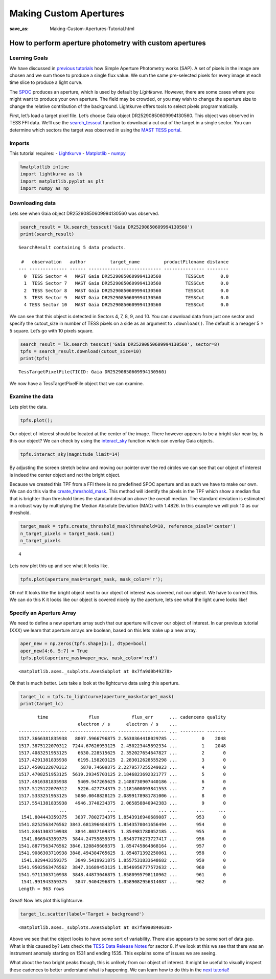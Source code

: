 Making Custom Apertures
#######################
:save_as: Making-Custom-Apertures-Tutorial.html


How to perform aperture photometry with custom apertures
========================================================

Learning Goals
--------------

We have discussed in `previous tutorials <XX>`__ how Simple Aperture
Photometry works (SAP). A set of pixels in the image are chosen and we
sum those to produce a single flux value. We sum the same pre-selected
pixels for every image at each time slice to produce a light curve.

The `SPOC <https://github.com/nasa/kepler-pipeline>`__ produces an
aperture, which is used by default by *Lightkurve*. However, there are
some cases where you might want to produce your own aperture. The field
may be crowded, or you may wish to change the aperture size to change
the relative contribution of the background. Lightkurve offers tools to
select pixels programmatically.

First, let’s load a target pixel file. Let’s choose Gaia object
DR25290850609994130560. This object was observed in TESS FFI data. We’ll
use the
`search_tesscut <https://docs.lightkurve.org/api/lightkurve.search.search_tesscut.html>`__
function to download a cut out of the target in a single sector. You can
determine which sectors the target was observed in using the `MAST TESS
portal <https://mast.stsci.edu/portal/Mashup/Clients/Mast/Portal.html>`__.

Imports
-------

This tutorial requires: - `Lightkurve <https://docs.lightkurve.org>`__ -
`Matplotlib <https://matplotlib.org/>`__ - `numpy <https://numpy.org>`__

.. code:: ipython3

    %matplotlib inline 
    import lightkurve as lk
    import matplotlib.pyplot as plt
    import numpy as np

Downloading data
----------------

Lets see when Gaia object DR25290850609994130560 was observed.

.. code:: ipython3

    search_result = lk.search_tesscut('Gaia DR25290850609994130560')
    print(search_result)


.. parsed-literal::

    SearchResult containing 5 data products.
    
     #   observation   author         target_name         productFilename distance
    --- -------------- ------ --------------------------- --------------- --------
      0  TESS Sector 4   MAST Gaia DR25290850609994130560         TESSCut      0.0
      1  TESS Sector 7   MAST Gaia DR25290850609994130560         TESSCut      0.0
      2  TESS Sector 8   MAST Gaia DR25290850609994130560         TESSCut      0.0
      3  TESS Sector 9   MAST Gaia DR25290850609994130560         TESSCut      0.0
      4 TESS Sector 10   MAST Gaia DR25290850609994130560         TESSCut      0.0


We can see that this object is detected in Sectors 4, 7, 8, 9, and 10.
You can download data from just one sector and specify the cutout_size
in number of TESS pixels on a side as an argument to ``.download()``.
The default is a meager 5 × 5 square. Let’s go with 10 pixels square.

.. code:: ipython3

    search_result = lk.search_tesscut('Gaia DR25290850609994130560', sector=8)
    tpfs = search_result.download(cutout_size=10)
    print(tpfs)


.. parsed-literal::

    TessTargetPixelFile(TICID: Gaia DR25290850609994130560)


We now have a TessTargetPixelFile object that we can examine.

Examine the data
----------------

Lets plot the data.

.. code:: ipython3

    tpfs.plot();



.. image:: images/Making-Custom-Apertures_files/Making-Custom-Apertures_11_0.png


Our object of interest should be located at the center of the image.
There however appears to be a bright star near by, is this our object?
We can check by using the
`interact_sky <https://docs.lightkurve.org/api/lightkurve.targetpixelfile.KeplerTargetPixelFile.html?highlight=interact_sky#lightkurve.targetpixelfile.KeplerTargetPixelFile.interact_sky>`__
function which can overlay Gaia objects.

.. code:: ipython3

    tpfs.interact_sky(magnitude_limit=14)





.. raw:: html

    
    <script id="17166">
      var xhr = new XMLHttpRequest()
      xhr.responseType = 'blob';
      xhr.open('GET', "http://localhost:61087/autoload.js?bokeh-autoload-element=17166&bokeh-absolute-url=http://localhost:61087&resources=none", true);
    
      xhr.onload = function (event) {
        var script = document.createElement('script'),
        src = URL.createObjectURL(event.target.response);
        script.src = src;
        document.body.appendChild(script);
      };
    xhr.send();
    </script>


By adjusting the screen stretch below and moving our pointer over the
red circles we can see that our object of interest is indeed the center
object and not the bright object.

Because we created this TPF from a FFI there is no predefined SPOC
aperture and as such we have to make our own. We can do this via the
`create_threshold_mask <https://docs.lightkurve.org/api/lightkurve.targetpixelfile.TessTargetPixelFile.html?highlight=create_threshold_mask#lightkurve.targetpixelfile.TessTargetPixelFile.create_threshold_mask>`__.
This method will identify the pixels in the TPF which show a median flux
that is brighter than threshold times the standard deviation above the
overall median. The standard deviation is estimated in a robust way by
multiplying the Median Absolute Deviation (MAD) with 1.4826. In this
example we will pick 10 as our threshold.

.. code:: ipython3

    target_mask = tpfs.create_threshold_mask(threshold=10, reference_pixel='center')
    n_target_pixels = target_mask.sum()
    n_target_pixels




.. parsed-literal::

    4



Lets now plot this up and see what it looks like.

.. code:: ipython3

    tpfs.plot(aperture_mask=target_mask, mask_color='r');



.. image:: images/Making-Custom-Apertures_files/Making-Custom-Apertures_17_0.png


Oh no! It looks like the bright object next to our object of interest
was covered, not our object. We have to correct this. We can do this K
it looks like our object is covered nicely by the aperture, lets see
what the light curve looks like!

Specify an Aperture Array
-------------------------

We need to define a new aperture array such that our aperture will cover
our object of interest. In our previous tutorial (XXX) we learn that
aperture arrays are boolean, based on this lets make up a new array.

.. code:: ipython3

    aper_new = np.zeros(tpfs.shape[1:], dtype=bool)
    aper_new[4:6, 5:7] = True
    tpfs.plot(aperture_mask=aper_new, mask_color='red')




.. parsed-literal::

    <matplotlib.axes._subplots.AxesSubplot at 0x7fa9d0b49278>




.. image:: images/Making-Custom-Apertures_files/Making-Custom-Apertures_20_1.png


Ok that is much better. Lets take a look at the lightcurve data using
this aperture.

.. code:: ipython3

    target_lc = tpfs.to_lightcurve(aperture_mask=target_mask)
    print(target_lc)


.. parsed-literal::

           time               flux            flux_err      ... cadenceno quality
                          electron / s      electron / s    ...                  
    ------------------ ----------------- ------------------ ... --------- -------
    1517.3666381835938   8007.5966796875 2.5630364418029785 ...         0    2048
    1517.3875122070312  7244.67626953125  2.450223445892334 ...         1    2048
    1517.4083251953125    6630.228515625  2.352027654647827 ...         2       0
    1517.4291381835938    6195.158203125  2.283012628555298 ...         3       0
    1517.4500122070312     5870.74609375 2.2279577255249023 ...         4       0
    1517.4708251953125  5619.29345703125 2.1846823692321777 ...         5       0
    1517.4916381835938    5409.947265625 2.1488730907440186 ...         6       0
    1517.5125122070312    5226.427734375 2.1181600093841553 ...         7       0
    1517.5333251953125   5080.0048828125 2.0899178981781006 ...         8       0
    1517.5541381835938   4946.3740234375  2.065858840942383 ...         9       0
                   ...               ...                ... ...       ...     ...
     1541.804443359375   3837.7802734375 1.8543916940689087 ...       953       0
    1541.8252563476562 3843.681396484375 1.8543570041656494 ...       954       0
    1541.8461303710938   3844.8037109375  1.854981780052185 ...       955       0
     1541.866943359375  3844.24755859375 1.8543776273727417 ...       956       0
    1541.8877563476562 3846.120849609375  1.854745864868164 ...       957       0
    1541.9086303710938 3848.494384765625  1.854871392250061 ...       958       0
     1541.929443359375   3849.5419921875 1.8557531833648682 ...       959       0
    1541.9502563476562  3847.31689453125 1.8546956777572632 ...       960       0
    1541.9711303710938  3848.44873046875 1.8580995798110962 ...       961       0
     1541.991943359375   3847.9404296875 1.8589082956314087 ...       962       0
    Length = 963 rows


Great! Now lets plot this lightcurve.

.. code:: ipython3

    target_lc.scatter(label='Target + background')




.. parsed-literal::

    <matplotlib.axes._subplots.AxesSubplot at 0x7fa9a0840630>




.. image:: images/Making-Custom-Apertures_files/Making-Custom-Apertures_24_1.png


Above we see that the object looks to have some sort of variability.
There also appears to be some sort of data gap. What is this caused by?
Lets check the `TESS Data Release
Notes <https://archive.stsci.edu/missions/tess/doc/tess_drn/tess_sector_08_drn10_v02.pdf>`__
for sector 8. If we look at this we see that there was an instrument
anomaly starting on 1531 and ending 1535. This explains some of issues
we are seeing.

What about the two bright peaks though, this is unlikely from our object
of interest. It might be useful to visually inspect these cadences to
better understand what is happening. We can learn how to do this in the
`next tutorial! <Visual-inspection.h>`__
